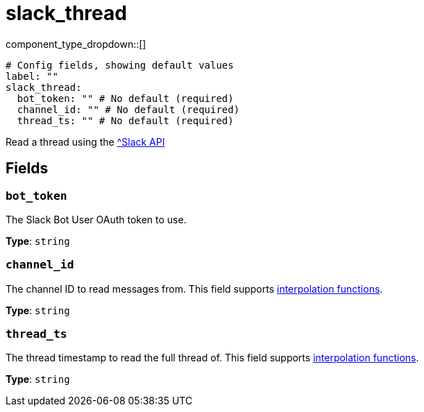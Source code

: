 = slack_thread
:type: processor
:status: experimental



////
     THIS FILE IS AUTOGENERATED!

     To make changes, edit the corresponding source file under:

     https://github.com/redpanda-data/connect/tree/main/internal/impl/<provider>.

     And:

     https://github.com/redpanda-data/connect/tree/main/cmd/tools/docs_gen/templates/plugin.adoc.tmpl
////

// © 2024 Redpanda Data Inc.


component_type_dropdown::[]



```yml
# Config fields, showing default values
label: ""
slack_thread:
  bot_token: "" # No default (required)
  channel_id: "" # No default (required)
  thread_ts: "" # No default (required)
```

Read a thread using the https://api.slack.com/methods/conversations.replies[^Slack API]

== Fields

=== `bot_token`

The Slack Bot User OAuth token to use.


*Type*: `string`


=== `channel_id`

The channel ID to read messages from.
This field supports xref:configuration:interpolation.adoc#bloblang-queries[interpolation functions].


*Type*: `string`


=== `thread_ts`

The thread timestamp to read the full thread of.
This field supports xref:configuration:interpolation.adoc#bloblang-queries[interpolation functions].


*Type*: `string`



